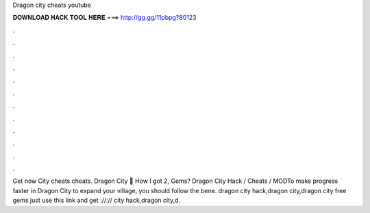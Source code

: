 Dragon city cheats youtube

𝐃𝐎𝐖𝐍𝐋𝐎𝐀𝐃 𝐇𝐀𝐂𝐊 𝐓𝐎𝐎𝐋 𝐇𝐄𝐑𝐄 ===> http://gg.gg/11pbpg?80123

.

.

.

.

.

.

.

.

.

.

.

.

Get now  City cheats cheats. Dragon City 🤩 How I got 2, Gems? Dragon City Hack / Cheats / MODTo make progress faster in Dragon City to expand your village, you should follow the bene. dragon city hack,dragon city,dragon city free gems just use this link and get ://:// city hack,dragon city,d.